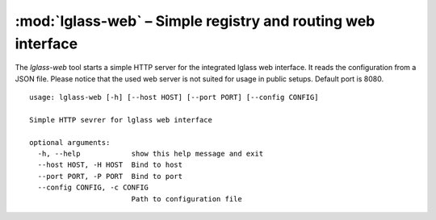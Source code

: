 :mod:`lglass-web` – Simple registry and routing web interface
=============================================================

The `lglass-web` tool starts a simple HTTP server for the integrated lglass web
interface. It reads the configuration from a JSON file. Please notice that the
used web server is not suited for usage in public setups. Default port is 8080.

::

  usage: lglass-web [-h] [--host HOST] [--port PORT] [--config CONFIG]

  Simple HTTP sevrer for lglass web interface

  optional arguments:
    -h, --help            show this help message and exit
    --host HOST, -H HOST  Bind to host
    --port PORT, -P PORT  Bind to port
    --config CONFIG, -c CONFIG
                          Path to configuration file

